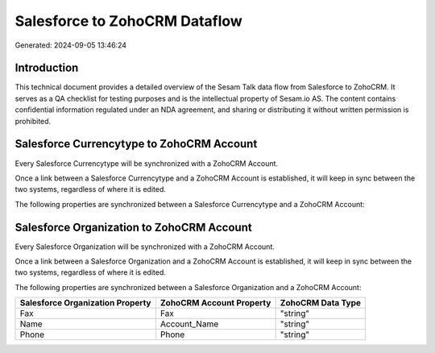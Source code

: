 ==============================
Salesforce to ZohoCRM Dataflow
==============================

Generated: 2024-09-05 13:46:24

Introduction
------------

This technical document provides a detailed overview of the Sesam Talk data flow from Salesforce to ZohoCRM. It serves as a QA checklist for testing purposes and is the intellectual property of Sesam.io AS. The content contains confidential information regulated under an NDA agreement, and sharing or distributing it without written permission is prohibited.

Salesforce Currencytype to ZohoCRM Account
------------------------------------------
Every Salesforce Currencytype will be synchronized with a ZohoCRM Account.

Once a link between a Salesforce Currencytype and a ZohoCRM Account is established, it will keep in sync between the two systems, regardless of where it is edited.

The following properties are synchronized between a Salesforce Currencytype and a ZohoCRM Account:

.. list-table::
   :header-rows: 1

   * - Salesforce Currencytype Property
     - ZohoCRM Account Property
     - ZohoCRM Data Type


Salesforce Organization to ZohoCRM Account
------------------------------------------
Every Salesforce Organization will be synchronized with a ZohoCRM Account.

Once a link between a Salesforce Organization and a ZohoCRM Account is established, it will keep in sync between the two systems, regardless of where it is edited.

The following properties are synchronized between a Salesforce Organization and a ZohoCRM Account:

.. list-table::
   :header-rows: 1

   * - Salesforce Organization Property
     - ZohoCRM Account Property
     - ZohoCRM Data Type
   * - Fax	
     - Fax
     - "string"
   * - Name	
     - Account_Name
     - "string"
   * - Phone	
     - Phone
     - "string"

